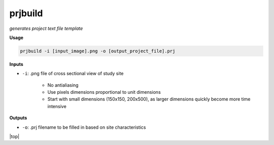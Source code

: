 prjbuild
#######################

*generates project text file template*

**Usage**

.. code-block:: bash

    prjbuild -i [input_image].png -o [output_project_file].prj

**Inputs**

* ``-i``: .png file of cross sectional view of study site

    * No antialiasing
    * Use pixels dimensions proportional to unit dimensions
    * Start with small dimensions (150x150, 200x500), as larger
      dimensions quickly become more time intensive

**Outputs**

* ``-o``: .prj filename to be filled in based on site characteristics


.. |top| raw:: html

   <a href="#top">Back to top ↑</a>

|top|
